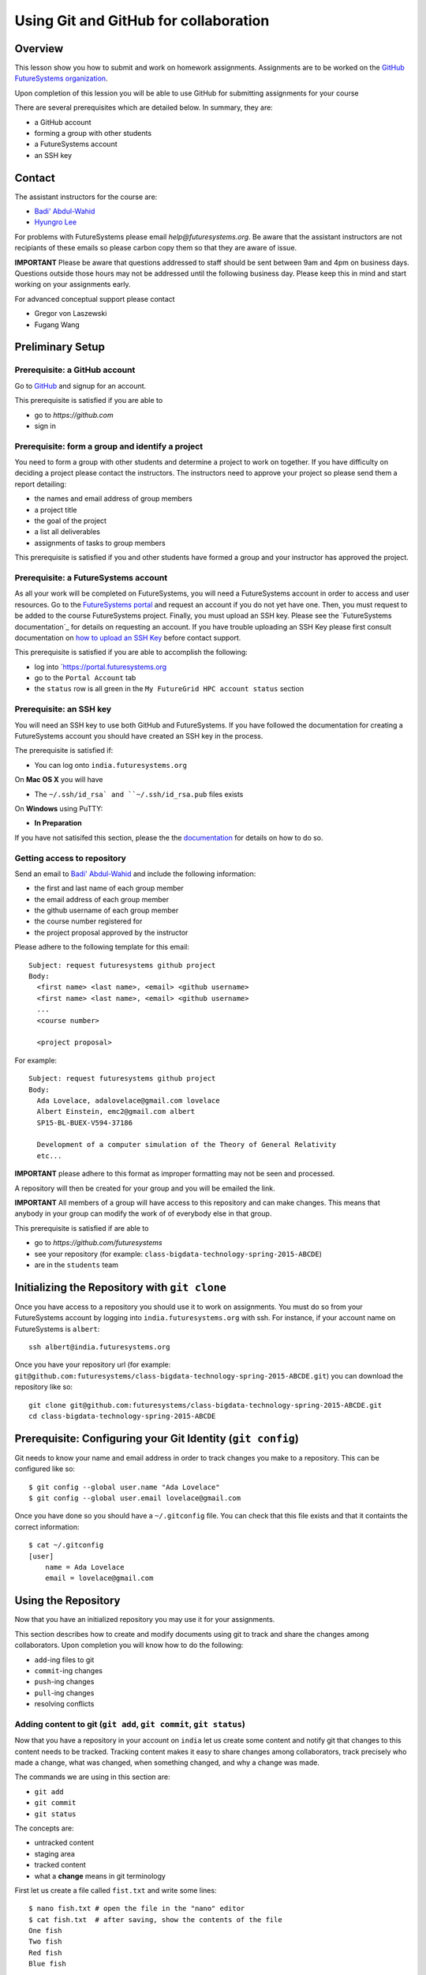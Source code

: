 Using Git and GitHub for collaboration
======================================================================

Overview
----------------------------------------------------------------------

This lesson show you how to submit and work on homework assignments.
Assignments are to be worked on the
`GitHub FutureSystems organization`_.

Upon completion of this lession you will be able to use GitHub for
submitting assignments for your course

There are several prerequisites which are detailed below.
In summary, they are:

* a GitHub account
* forming a group with other students
* a FutureSystems account
* an SSH key

.. _GitHub FutureSystems organization: https://github.com/futuresystems

Contact
----------------------------------------------------------------------

The assistant instructors for the course are:

* `Badi' Abdul-Wahid <badonald@iu.edu>`_
* `Hyungro Lee <lee212@iu.edu>`_

For problems with FutureSystems please email `help@futuresystems.org`.
Be aware that the assistant instructors are not recipiants of these
emails so please carbon copy them so that they are aware of issue.

**IMPORTANT**
Please be aware that questions addressed to staff should be sent
between 9am and 4pm on business days.
Questions outside those hours may not be addressed until the
following business day.
Please keep this in mind and start working on your assignments early.

For advanced conceptual support please contact

* Gregor von Laszewski
* Fugang Wang

Preliminary Setup
----------------------------------------------------------------------

Prerequisite: a GitHub account
^^^^^^^^^^^^^^^^^^

Go to `GitHub <https://github.com>`_ and signup for an account.

This prerequisite is satisfied if you are able to

* go to `https://github.com`
* sign in

Prerequisite: form a group and identify a project
^^^^^^^^^^^^^^^^^^^^^^^^^^^^^^^^^^^^^^^^^^^^^^^^^^^^^^^^^^^^^^^^^^^^^^

You need to form a group with other students and determine a project
to work on together.
If you have difficulty on deciding a project please contact the
instructors.
The instructors need to approve your project so please send them
a report detailing:

* the names and email address of group members
* a project title
* the goal of the project
* a list all deliverables
* assignments of tasks to group members

This prerequisite is satisfied if you and other students have formed
a group and your instructor has approved the project.

Prerequisite: a FutureSystems account
^^^^^^^^^^^^^^^^^^^^^^^^^^^^^^^^^^^^^^^^^^^^^^^^^^^^^^^^^^^^^^^^^^^^^^

As all your work will be completed on FutureSystems, you will need
a FutureSystems account in order to access and user resources.
Go to the `FutureSystems portal <https://portal.futuresystems.org>`_
and request an account if you do not yet have one.
Then, you must request to be added to the course FutureSystems project.
Finally, you must upload an SSH key.
Please see the `FutureSystems documentation`_ for details on requesting
an account.
If you have trouble uploading an SSH Key please first consult
documentation on `how to upload an SSH Key`_ before contact support.

.. _further documentation:  http://cloudmesh.github.io/introduction_to_cloud_computing/accounts/index.html
.. _how to upload an SSH Key: http://cloudmesh.github.io/introduction_to_cloud_computing/accounts/ssh.html#s-using-ssh

This prerequisite is satisfied if you are able to accomplish the following:

* log into `https://portal.futuresystems.org
* go to the ``Portal Account`` tab
* the ``status`` row is all green in the ``My FutureGrid HPC account status`` section


Prerequisite: an SSH key
^^^^^^^^^^^^^^^^^^^^^^^^^^^^^^^^^^^^^^^^^^^^^^^^^^^^^^^^^^^^^^^^^^^^^^

You will need an SSH key to use both GitHub and FutureSystems.
If you have followed the documentation for creating a FutureSystems
account you should have created an SSH key in the process.

The prerequisite is satisfied if:

* You can log onto ``india.futuresystems.org``

On **Mac OS X** you will have

* The ``~/.ssh/id_rsa` and ``~/.ssh/id_rsa.pub`` files exists

On **Windows** using PuTTY:

* **In Preparation**

If you have not satisifed this section, please the the `documentation`_
for details on how to do so.

.. _documentation: http://cloudmesh.github.io/introduction_to_cloud_computing/accounts/ssh.html#s-using-ssh

Getting access to repository
^^^^^^^^^^^^^^^^^^^^^^^^^^^^^^^^^^^^^^^^^^^^^^^^^^^^^^^^^^^^^^^^^^^^^^

Send an email to `Badi' Abdul-Wahid <badonald@iu.edu>`_ and include the
following information:

* the first and last name of each group member
* the email address of each group member
* the github username of each group member
* the course number registered for
* the project proposal approved by the instructor

Please adhere to the following template for this email::

  Subject: request futuresystems github project
  Body:
    <first name> <last name>, <email> <github username>
    <first name> <last name>, <email> <github username>
    ...
    <course number>
    
    <project proposal>

For example::

  Subject: request futuresystems github project
  Body:
    Ada Lovelace, adalovelace@gmail.com lovelace
    Albert Einstein, emc2@gmail.com albert
    SP15-BL-BUEX-V594-37186

    Development of a computer simulation of the Theory of General Relativity
    etc...

**IMPORTANT** please adhere to this format as improper formatting
may not be seen and processed.

A repository will then be created for your group and you will be
emailed the link.

**IMPORTANT** All members of a group will have access to this
repository and can make changes.
This means that anybody in your group can modify the work of of
everybody else in that group.

This prerequisite is satisfied if are able to

* go to `https://github.com/futuresystems`
* see your repository (for example: ``class-bigdata-technology-spring-2015-ABCDE``)
* are in the ``students`` team

Initializing the Repository with ``git clone``
----------------------------------------------------------------------

Once you have access to a repository you should use it to work on
assignments.
You must do so from your FutureSystems account by logging into
``india.futuresystems.org`` with ssh.
For instance, if your account name on FutureSystems is ``albert``::

  ssh albert@india.futuresystems.org

Once you have your repository url
(for example: ``git@github.com:futuresystems/class-bigdata-technology-spring-2015-ABCDE.git``)
you can download the repository like so::

  git clone git@github.com:futuresystems/class-bigdata-technology-spring-2015-ABCDE.git
  cd class-bigdata-technology-spring-2015-ABCDE


Prerequisite: Configuring your Git Identity (``git config``)
----------------------------------------------------------------------

Git needs to know your name and email address in order to track
changes you make to a repository.
This can be configured like so::

 $ git config --global user.name "Ada Lovelace"
 $ git config --global user.email lovelace@gmail.com

Once you have done so you should have a ``~/.gitconfig`` file.
You can check that this file exists and that it containts the correct
information::

 $ cat ~/.gitconfig
 [user]
     name = Ada Lovelace
     email = lovelace@gmail.com


Using the Repository
----------------------------------------------------------------------

Now that you have an initialized repository you may use it for
your assignments.

This section describes how to create and modify documents using git
to track and share the changes among collaborators.
Upon completion you will know how to do the following:

* ``add``-ing files to git
* ``commit``-ing changes
* ``push``-ing changes
* ``pull``-ing changes
* resolving conflicts


Adding content to git (``git add``, ``git commit``, ``git status``)
^^^^^^^^^^^^^^^^^^^^^^^^^^^^^^^^^^^^^^^^^^^^^^^^^^^^^^^^^^^^^^^^^^^^^^

Now that you have a repository in your account on ``india`` let us
create some content and notify git that changes to this content needs
to be tracked.
Tracking content makes it easy to share changes among collaborators,
track precisely who made a change, what was changed, when something
changed, and why a change was made.

The commands we are using in this section are:

* ``git add``
* ``git commit``
* ``git status``

The concepts are:

* untracked content
* staging area
* tracked content
* what a **change** means in git terminology

First let us create a file called ``fist.txt`` and write some lines::

  $ nano fish.txt # open the file in the "nano" editor
  $ cat fish.txt  # after saving, show the contents of the file
  One fish
  Two fish
  Red fish
  Blue fish

At this stage the file exists but git is not tracking changes made.
If it were to be deleted then it is gone for good.

We can inspect the status of git using the ``git status`` command::

  $ git status
  On branch master

  Initial commit

  Untracked files:
    (use "git add <file>..." to include in what will be committed)

          fish.txt

  nothing added to commit but untracked files present (use "git add" to track)

There is a lot of information here but the key pertinant point is the
``Untracked files`` heading which lists all files that git sees exist
but whose changes are not being tracked.
There is also the helpful hint ``use "git add <file>..."`` indicating
a possible next step.
Let us do so::

  $ git add fish.txt
  On branch master

  Initial commit

  Changes to be committed:
    (use "git rm --cached <file>..." to unstage)

          new file:    fish.txt

In order to understand what ``git add`` does, we need to know the
difference between each of the three states that content may be in:

* untracked
* staging
* tracked

When the ``fish.txt`` file was created the content was *untracked*.
That is, any modifications to ``fish.txt`` will not be logged.
If it is deleted it cannot be recovered, it cannot be shared using
git, and we cannot extract the "who", "what", "when", and "why"
metadata associated with a change.

By using ``git add`` content can be added to the staging area.
Multiple files can be staged.
Hypothetically, if two other files ``hello.txt`` and ``world.txt``
were to be created they could be staged::

  $ git status
  On branch master

  Initial commit

  Untracked files:
    (use "git add <file>..." to include in what will be committed)

        fish.txt
	hello.txt
	world.txt

  nothing added to commit but untracked files present (use "git add" to track)
  $ git add hello.txt
  $ git add hello.txt
  $ git status
  On branch master
  
  Initial commit
  
  Changes to be committed:
    (use "git rm --cached <file>..." to unstage)
  
          new file:   fish.txt
          new file:   hello.txt
          new file:   world.txt


By using the staging area multiple files can be commited to git as a
single **change**.
Meaning: a **change** is the addition, deletion, of modification of
content of one or more files.

At this point, ignoring the hypothetical ``hello.txt`` and ``world.txt``
files, we can now **commit** this change::

  $ git commit -m "added counting fish"

The ``git commit`` command recording everything in the **staging area**
as a single **change**.
When committing a change it is necessary to add a message describing
the change.
The change itself stores the **what** (what content changed), and
**when** (time and date of a change), but you must provide a
message that describes **why** a change was made.
This message is then stored with the change and can be viewed by
looking at the history of the repository.

You can now see for yourself that git no longer sees any untracked
content::

  $ git status
  On branch master
  nothing to commit, working directory clean


At this point you have used the ``git add``, ``git commit``, and
``git status`` commands and should know the difference between the
``untracked``, ``staging area``, and ``tracked`` states that content
may be in, and understand what is meant by a "change."



``git push``
^^^^^^^^^^^^^^^^^^^^^^^^^^^^^^^^^^^^^^^^^^^^^^^^^^^^^^^^^^^^^^^^^^^^^^


``git pull``
^^^^^^^^^^^^^^^^^^^^^^^^^^^^^^^^^^^^^^^^^^^^^^^^^^^^^^^^^^^^^^^^^^^^^^


Resolving Conflicts
^^^^^^^^^^^^^^^^^^^^^^^^^^^^^^^^^^^^^^^^^^^^^^^^^^^^^^^^^^^^^^^^^^^^^^


Exercise
----------------------------------------------------------------------


